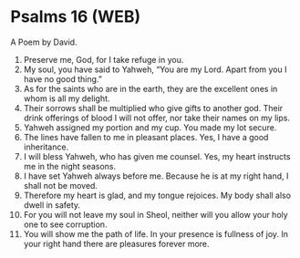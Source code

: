 * Psalms 16 (WEB)
:PROPERTIES:
:ID: WEB/19-PSA016
:END:

 A Poem by David.
1. Preserve me, God, for I take refuge in you.
2. My soul, you have said to Yahweh, “You are my Lord. Apart from you I have no good thing.”
3. As for the saints who are in the earth, they are the excellent ones in whom is all my delight.
4. Their sorrows shall be multiplied who give gifts to another god. Their drink offerings of blood I will not offer, nor take their names on my lips.
5. Yahweh assigned my portion and my cup. You made my lot secure.
6. The lines have fallen to me in pleasant places. Yes, I have a good inheritance.
7. I will bless Yahweh, who has given me counsel. Yes, my heart instructs me in the night seasons.
8. I have set Yahweh always before me. Because he is at my right hand, I shall not be moved.
9. Therefore my heart is glad, and my tongue rejoices. My body shall also dwell in safety.
10. For you will not leave my soul in Sheol, neither will you allow your holy one to see corruption.
11. You will show me the path of life. In your presence is fullness of joy. In your right hand there are pleasures forever more.
